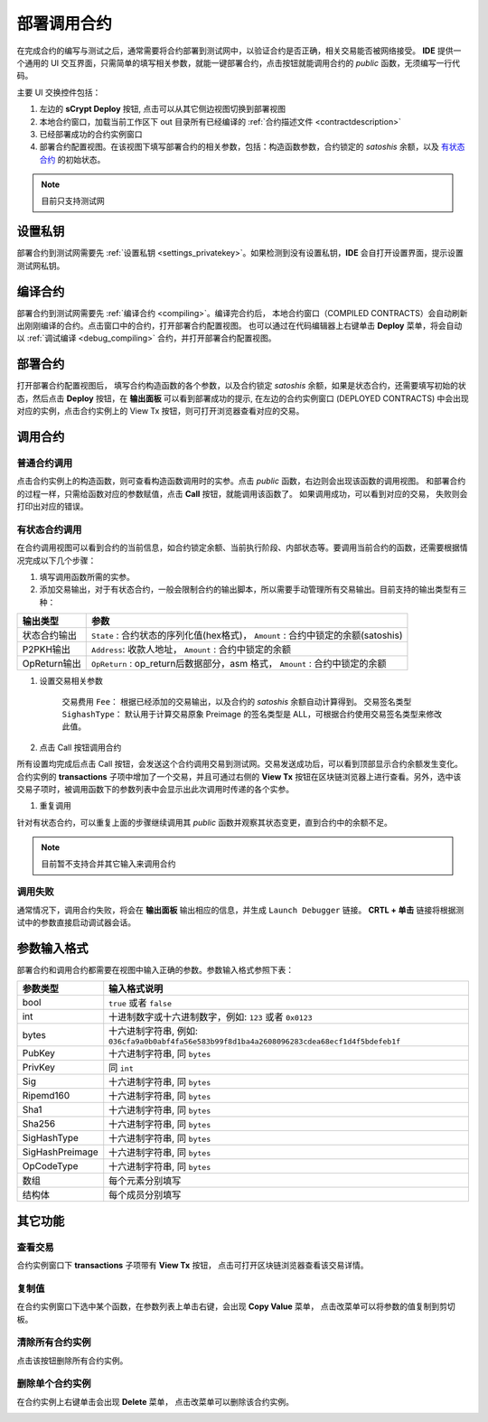 .. _deploy:

===========================================
部署调用合约
===========================================


在完成合约的编写与测试之后，通常需要将合约部署到测试网中，以验证合约是否正确，相关交易能否被网络接受。
**IDE** 提供一个通用的 UI 交互界面，只需简单的填写相关参数，就能一键部署合约，点击按钮就能调用合约的 *public* 函数，无须编写一行代码。

.. image:: ./images/deploy.png
    :width: 100%

主要 UI 交换控件包括：

1. 左边的 **sCrypt Deploy** 按钮, 点击可以从其它侧边视图切换到部署视图
2. 本地合约窗口，加载当前工作区下 out 目录所有已经编译的 :ref:`合约描述文件 <contractdescription>` 
3. 已经部署成功的合约实例窗口
4. 部署合约配置视图。在该视图下填写部署合约的相关参数，包括：构造函数参数，合约锁定的 *satoshis* 余额，以及 `有状态合约`_ 的初始状态。

.. note::

    目前只支持测试网

设置私钥
======================

部署合约到测试网需要先 :ref:`设置私钥 <settings_privatekey>`。如果检测到没有设置私钥，**IDE** 会自打开设置界面，提示设置测试网私钥。



编译合约
===========================================

部署合约到测试网需要先 :ref:`编译合约 <compiling>`。编译完合约后， 本地合约窗口（COMPILED CONTRACTS）会自动刷新出刚刚编译的合约。点击窗口中的合约，打开部署合约配置视图。
也可以通过在代码编辑器上右键单击 **Deploy** 菜单，将会自动以 :ref:`调试编译 <debug_compiling>` 合约，并打开部署合约配置视图。

.. image:: ./images/compile_and_deploy.gif
    :width: 100%

部署合约
===========================================

打开部署合约配置视图后， 填写合约构造函数的各个参数，以及合约锁定 *satoshis* 余额，如果是状态合约，还需要填写初始的状态，然后点击 **Deploy** 按钮，在 **输出面板** 可以看到部署成功的提示,
在左边的合约实例窗口 (DEPLOYED CONTRACTS) 中会出现对应的实例，点击合约实例上的 View Tx 按钮，则可打开浏览器查看对应的交易。

.. image:: ./images/deploy_demo.gif
    :width: 100%

调用合约
===========================================

普通合约调用
----------------

点击合约实例上的构造函数，则可查看构造函数调用时的实参。点击 *public* 函数，右边则会出现该函数的调用视图。
和部署合约的过程一样，只需给函数对应的参数赋值，点击 **Call** 按钮，就能调用该函数了。 如果调用成功，可以看到对应的交易， 失败则会打印出对应的错误。

.. image:: ./images/call_demo.gif
    :width: 100%

有状态合约调用
----------------

在合约调用视图可以看到合约的当前信息，如合约锁定余额、当前执行阶段、内部状态等。要调用当前合约的函数，还需要根据情况完成以下几个步骤：


1. 填写调用函数所需的实参。
2. 添加交易输出，对于有状态合约，一般会限制合约的输出脚本，所以需要手动管理所有交易输出。目前支持的输出类型有三种：

===============     ======================================================================================
输出类型             参数
===============     ======================================================================================
状态合约输出          ``State`` : 合约状态的序列化值(hex格式)， ``Amount`` : 合约中锁定的余额(satoshis)
P2PKH输出            ``Address``: 收款人地址， ``Amount`` : 合约中锁定的余额
OpReturn输出         ``OpReturn`` : op_return后数据部分，asm 格式， ``Amount`` : 合约中锁定的余额
===============     ======================================================================================

1. 设置交易相关参数

    交易费用 ``Fee``： 根据已经添加的交易输出，以及合约的 *satoshis* 余额自动计算得到。
    交易签名类型 ``SighashType``： 默认用于计算交易原象 Preimage 的签名类型是 ALL，可根据合约使用交易签名类型来修改此值。

2. 点击 Call 按钮调用合约

所有设置均完成后点击 Call 按钮，会发送这个合约调用交易到测试网。交易发送成功后，可以看到顶部显示合约余额发生变化。
合约实例的 **transactions** 子项中增加了一个交易，并且可通过右侧的 **View Tx** 按钮在区块链浏览器上进行查看。另外，选中该交易子项时，被调用函数下的参数列表中会显示出此次调用时传递的各个实参。

.. image:: ./images/call_counter.gif
    :width: 100%

1. 重复调用

针对有状态合约，可以重复上面的步骤继续调用其 *public* 函数并观察其状态变更，直到合约中的余额不足。

.. note::

    目前暂不支持合并其它输入来调用合约

调用失败
----------------

通常情况下，调用合约失败，将会在 **输出面板** 输出相应的信息，并生成 ``Launch Debugger`` 链接。 **CRTL + 单击** 链接将根据测试中的参数直接启动调试器会话。

.. image:: ./images/call_fail.gif
    :width: 100%




    

参数输入格式
===========================================

部署合约和调用合约都需要在视图中输入正确的参数。参数输入格式参照下表：

===============    ==============================================================================================================
参数类型             输入格式说明
===============    ==============================================================================================================
bool               ``true`` 或者 ``false``
int                十进制数字或十六进制数字，例如: ``123`` 或者 ``0x0123``
bytes              十六进制字符串, 例如: ``036cfa9a0b0abf4fa56e583b99f8d1ba4a2608096283cdea68ecf1d4f5bdefeb1f``
PubKey             十六进制字符串, 同 ``bytes``
PrivKey            同 ``int``
Sig                十六进制字符串, 同 ``bytes``
Ripemd160          十六进制字符串, 同 ``bytes``
Sha1               十六进制字符串, 同 ``bytes``
Sha256             十六进制字符串, 同 ``bytes``
SigHashType        十六进制字符串, 同 ``bytes``
SigHashPreimage    十六进制字符串, 同 ``bytes``
OpCodeType         十六进制字符串, 同 ``bytes``
数组                每个元素分别填写
结构体              每个成员分别填写
===============    ==============================================================================================================



其它功能
===========================================



查看交易
----------------

合约实例窗口下 **transactions** 子项带有 **View Tx** 按钮， 点击可打开区块链浏览器查看该交易详情。

.. image:: ./images/deploy_viewtx.png
    :width: 100%


复制值
----------------

在合约实例窗口下选中某个函数，在参数列表上单击右键，会出现 **Copy Value** 菜单， 点击改菜单可以将参数的值复制到剪切板。

.. image:: ./images/deploy_copyvalue.png
    :width: 100%


清除所有合约实例
----------------

点击该按钮删除所有合约实例。

.. image:: ./images/deploy_clean.png
    :width: 100%


删除单个合约实例
----------------

在合约实例上右键单击会出现 **Delete** 菜单， 点击改菜单可以删除该合约实例。

.. image:: ./images/deploy_delete_instance.png
    :width: 100%



.. _有状态合约: https://blog.csdn.net/freedomhero/article/details/107307306
.. _stateful contract: https://medium.com/coinmonks/stateful-smart-contracts-on-bitcoin-sv-c24f83a0f783